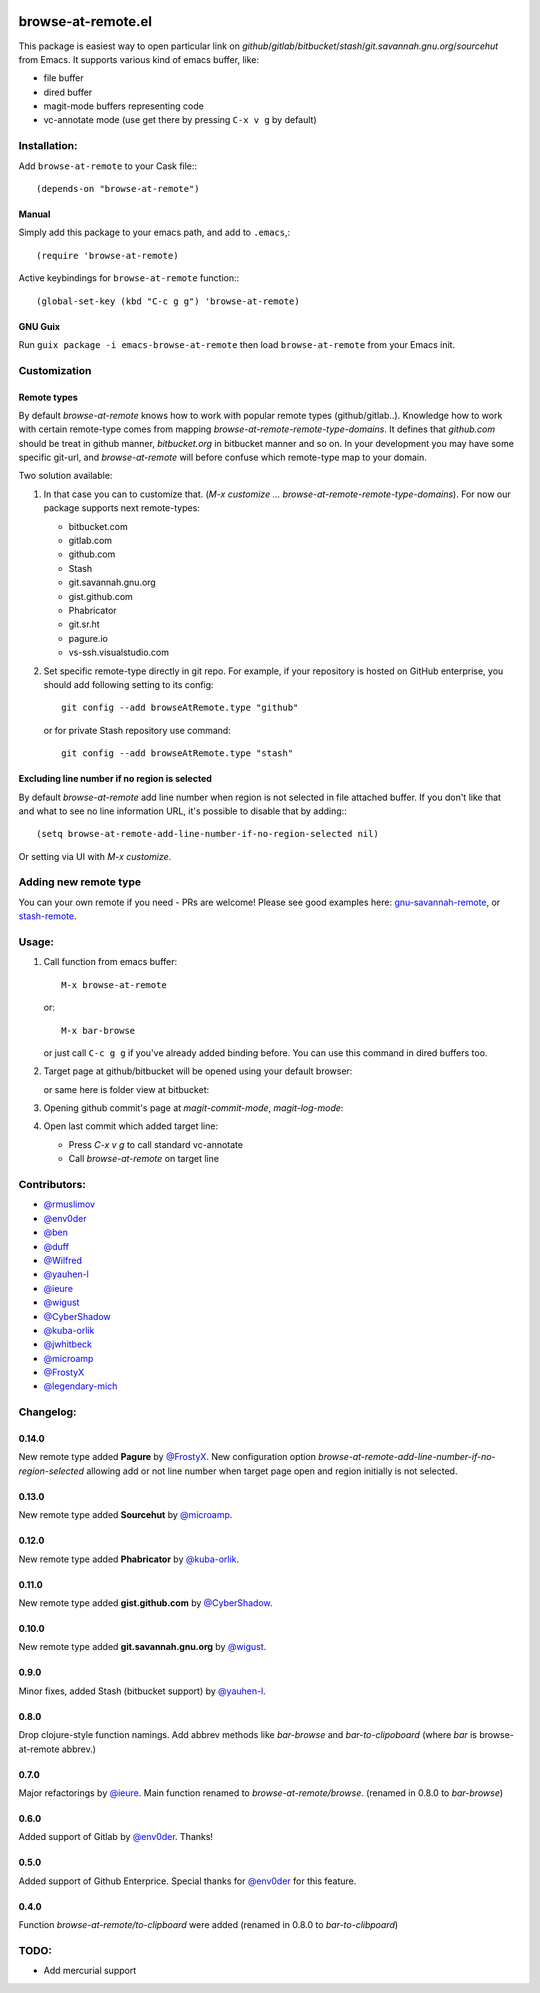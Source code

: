 .. image:: http://melpa.org/packages/browse-at-remote-badge.svg
   :target: http://melpa.org/#/browse-at-remote

browse-at-remote.el
===================

This package is easiest way to open particular link on *github*/*gitlab*/*bitbucket*/*stash*/*git.savannah.gnu.org*/*sourcehut* from Emacs. It supports various kind of emacs buffer, like:

- file buffer
- dired buffer
- magit-mode buffers representing code
- vc-annotate mode (use get there by pressing ``C-x v g`` by default)

Installation:
-------------

Add ``browse-at-remote`` to your Cask file:::

  (depends-on "browse-at-remote")

Manual
******

Simply add this package to your emacs path, and add to ``.emacs``,::

  (require 'browse-at-remote)

Active keybindings for ``browse-at-remote`` function:::

  (global-set-key (kbd "C-c g g") 'browse-at-remote)

GNU Guix
********

Run ``guix package -i emacs-browse-at-remote`` then load ``browse-at-remote`` from your Emacs init.

Customization
-------------

Remote types
************

By default `browse-at-remote` knows how to work with popular remote types (github/gitlab..). Knowledge how to work with certain remote-type comes from mapping `browse-at-remote-remote-type-domains`. It defines that `github.com` should be treat in github manner, `bitbucket.org` in bitbucket manner and so on.
In your development you may have some specific git-url, and `browse-at-remote` will before confuse which remote-type map to your domain.

Two solution available:

1. In that case you can to customize that. (`M-x customize ... browse-at-remote-remote-type-domains`). For now our package supports next remote-types:


   - bitbucket.com
   - gitlab.com
   - github.com
   - Stash
   - git.savannah.gnu.org
   - gist.github.com
   - Phabricator
   - git.sr.ht
   - pagure.io
   - vs-ssh.visualstudio.com


2. Set specific remote-type directly in git repo. For example, if your repository is hosted on GitHub enterprise, you should add following setting to its config::

     git config --add browseAtRemote.type "github"

   or for private Stash repository use command::

     git config --add browseAtRemote.type "stash"

Excluding line number if no region is selected
**********************************************

By default `browse-at-remote` add line number when region is not selected in file attached buffer. If you don't like that and what to see no line information URL, it's possible to disable that by adding:::

  (setq browse-at-remote-add-line-number-if-no-region-selected nil)

Or setting via UI with `M-x customize`.


Adding new remote type
----------------------

You can your own remote if you need - PRs are welcome! Please see good examples here: gnu-savannah-remote_, or stash-remote_.


Usage:
------

1. Call function from emacs buffer::

     M-x browse-at-remote

   or::

     M-x bar-browse

   .. image:: http://i.imgur.com/rmAky8e.png

   or just call ``C-c g g`` if you've already added binding before. You can use
   this command in dired buffers too.

2. Target page at github/bitbucket will be opened using your default browser:


   .. image:: http://i.imgur.com/wBW9Gov.png
      alt: screenshot of page at github

   or same here is folder view at bitbucket:

   .. image:: http://i.imgur.com/XuzLhcR.png
      alt: screenshot page tree at bibucket

3. Opening github commit's page at *magit-commit-mode*, *magit-log-mode*:

   .. image:: http://i.imgur.com/NzlIHYr.png
      alt: screenshot of *magit-log-mode*

4. Open last commit which added target line:

   .. image:: http://i.imgur.com/lpmOAz2.png
      alt: screen of *vc-annotate-mode*

   - Press `C-x v g` to call standard vc-annotate
   - Call `browse-at-remote` on target line


Contributors:
-------------

- `@rmuslimov`_
- `@env0der`_
- `@ben`_
- `@duff`_
- `@Wilfred`_
- `@yauhen-l`_
- `@ieure`_
- `@wigust`_
- `@CyberShadow`_
- `@kuba-orlik`_
- `@jwhitbeck`_
- `@microamp`_
- `@FrostyX`_
- `@legendary-mich`_

Changelog:
--------

0.14.0
******
New remote type added **Pagure** by `@FrostyX`_.
New configuration option `browse-at-remote-add-line-number-if-no-region-selected` allowing add or not line number when target page open and region initially is not selected.

0.13.0
******
New remote type added **Sourcehut** by `@microamp`_.

0.12.0
******
New remote type added **Phabricator** by `@kuba-orlik`_.

0.11.0
******
New remote type added **gist.github.com** by `@CyberShadow`_.

0.10.0
******
New remote type added **git.savannah.gnu.org** by `@wigust`_.

0.9.0
*****
Minor fixes, added Stash (bitbucket support) by `@yauhen-l`_.

0.8.0
*****
Drop clojure-style function namings. Add abbrev methods like `bar-browse` and `bar-to-clipoboard` (where `bar` is browse-at-remote abbrev.)

0.7.0
*****
Major refactorings by `@ieure`_. Main function renamed to `browse-at-remote/browse`. (renamed in 0.8.0 to `bar-browse`)

0.6.0
*****
Added support of Gitlab by `@env0der`_. Thanks!

0.5.0
*****
Added support of Github Enterprice. Special thanks for `@env0der`_ for this feature.

0.4.0
*****
Function `browse-at-remote/to-clipboard` were added (renamed in 0.8.0 to `bar-to-clibpoard`)

TODO:
-----

- Add mercurial support


.. _`@rmuslimov`: https://github.com/rmuslimov
.. _`@env0der`: https://github.com/env0der
.. _`@Wilfred`: https://github.com/Wilfred
.. _`@ben`: https://github.com/ben
.. _`@duff`: https://github.com/duff
.. _`@ieure`: https://github.com/ieure
.. _`@yauhen-l`: https://github.com/yauhen-l
.. _`@wigust`: https://github.com/wigust
.. _`@CyberShadow`: https://github.com/CyberShadow
.. _`@kuba-orlik`: https://github.com/kuba-orlik
.. _`@jwhitbeck`: https://github.com/jwhitbeck
.. _`@microamp`: https://github.com/microamp
.. _`@FrostyX`: https://github.com/FrostyX
.. _`@legendary-mich`: https://github.com/legendary-mich
.. _stash-remote: https://github.com/rmuslimov/browse-at-remote/pull/34/files
.. _gnu-savannah-remote: https://github.com/rmuslimov/browse-at-remote/pull/46/files
